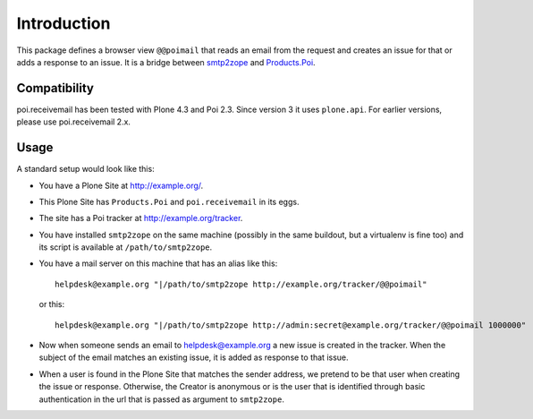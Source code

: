 Introduction
============

This package defines a browser view ``@@poimail`` that reads an email
from the request and creates an issue for that or adds a response to
an issue.  It is a bridge between smtp2zope_ and `Products.Poi`_.

.. _smtp2zope: http://pypi.python.org/pypi/smtp2zope
.. _`Products.Poi`: http://pypi.python.org/pypi/Products.Poi


Compatibility
-------------

poi.receivemail has been tested with Plone 4.3 and Poi 2.3.
Since version 3 it uses ``plone.api``.
For earlier versions, please use poi.receivemail 2.x.


Usage
-----

A standard setup would look like this:

- You have a Plone Site at http://example.org/.

- This Plone Site has ``Products.Poi`` and ``poi.receivemail`` in its
  eggs.

- The site has a Poi tracker at http://example.org/tracker.

- You have installed ``smtp2zope`` on the same machine (possibly in
  the same buildout, but a virtualenv is fine too) and its script is
  available at ``/path/to/smtp2zope``.

- You have a mail server on this machine that has an alias like this::

    helpdesk@example.org "|/path/to/smtp2zope http://example.org/tracker/@@poimail"

  or this::

    helpdesk@example.org "|/path/to/smtp2zope http://admin:secret@example.org/tracker/@@poimail 1000000"

- Now when someone sends an email to helpdesk@example.org a new issue
  is created in the tracker.  When the subject of the email matches an
  existing issue, it is added as response to that issue.

- When a user is found in the Plone Site that matches the sender
  address, we pretend to be that user when creating the issue or
  response.  Otherwise, the Creator is anonymous or is the user that
  is identified through basic authentication in the url that is passed
  as argument to ``smtp2zope``.
